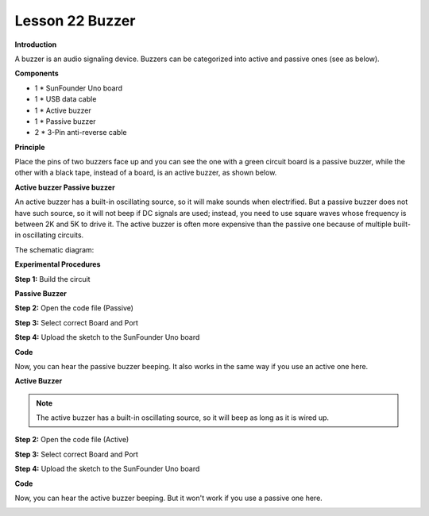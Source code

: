 Lesson 22 Buzzer
================

**Introduction**

A buzzer is an audio signaling device. Buzzers can be categorized into
active and passive ones (see as below).

.. image:: media/buzzer.png
   :width: 400

**Components**

- 1 \* SunFounder Uno board

- 1 \* USB data cable

- 1 \* Active buzzer

- 1 \* Passive buzzer

- 2 \* 3-Pin anti-reverse cable

**Principle**

Place the pins of two buzzers face up and you can see the one with a
green circuit board is a passive buzzer, while the other with a black
tape, instead of a board, is an active buzzer, as shown below.

.. image:: media/buzzer2.png
   :width: 400

**Active buzzer Passive buzzer**

An active buzzer has a built-in oscillating source, so it will make
sounds when electrified. But a passive buzzer does not have such source,
so it will not beep if DC signals are used; instead, you need to use
square waves whose frequency is between 2K and 5K to drive it. The
active buzzer is often more expensive than the passive one because of
multiple built-in oscillating circuits.

The schematic diagram:

.. image:: media/image135.png
   :width: 4.31806in
   :height: 2.85556in

**Experimental Procedures**

**Step 1:** Build the circuit

.. image:: media/image136.png
   :width: 400

**Passive Buzzer**

**Step 2:** Open the code file (Passive)

**Step 3:** Select correct Board and Port

**Step 4:** Upload the sketch to the SunFounder Uno board

**Code**

.. raw:: html

    <iframe src=https://create.arduino.cc/editor/sunfounder01/6087c2e1-f42f-4a37-914c-6766f83ec231/preview?embed style="height:510px;width:100%;margin:10px 0" frameborder=0></iframe>

Now, you can hear the passive buzzer beeping. It also works in the same
way if you use an active one here.

.. image:: media/image137.jpeg
   :width: 500

**Active Buzzer**

.. note::
    The active buzzer has a built-in oscillating source, so it will beep as long as it is wired up.

**Step 2:** Open the code file (Active)

**Step 3:** Select correct Board and Port

**Step 4:** Upload the sketch to the SunFounder Uno board

**Code**

.. raw:: html

    <iframe src=https://create.arduino.cc/editor/sunfounder01/d8302e8f-8258-4367-af17-e6ce931395cf/preview?embed style="height:510px;width:100%;margin:10px 0" frameborder=0></iframe>

Now, you can hear the active buzzer beeping. But it won't work if you
use a passive one here.

.. image:: media/image138.jpeg
   :alt: \_MG_0511
   :width: 5.36806in
   :height: 3.89375in